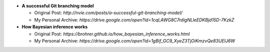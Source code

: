 * **A successful Git branching model**

  * Original Post: `http://nvie.com/posts/a-successful-git-branching-model/`
  * My Personal Archive: `https://drive.google.com/open?id=1cqLAWG8C7rdigNLleEDKBjd15D-7KzkZ`
  
* **How Bayesian inference works**

  * Original Post: `https://brohrer.github.io/how_bayesian_inference_works.html`
  * My Personal Archive: `https://drive.google.com/open?id=1gBif_GC9_XyeZ3TjOiKmzvQe83UEIJ6W`
